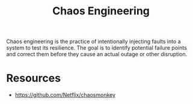 :PROPERTIES:
:ID:       45753302-58fd-4cb1-bff6-f8843aee5708
:END:
#+title: Chaos Engineering
#+filetags: :cloud:programming:

Chaos engineering is the practice of intentionally injecting faults into a system to test its resilience. The goal is to identify potential failure points and correct them before they cause an actual outage or other disruption.

* Resources
 - https://github.com/Netflix/chaosmonkey
